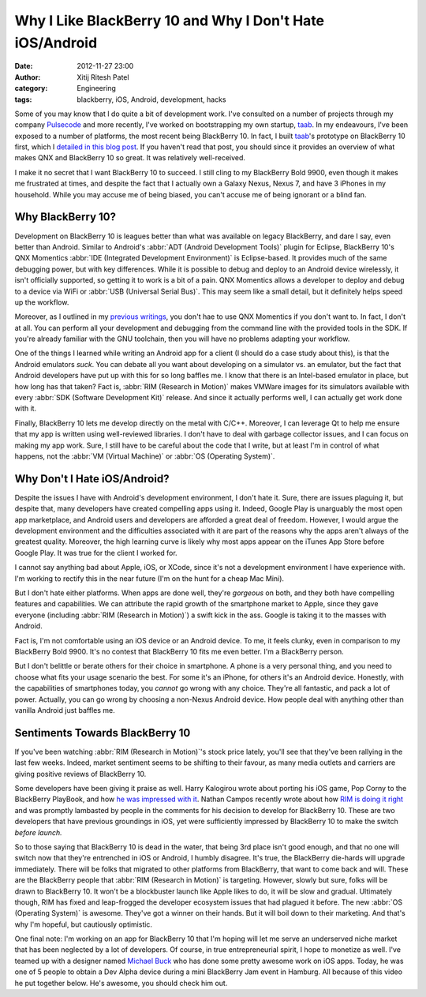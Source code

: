 Why I Like BlackBerry 10 and Why I Don't Hate iOS/Android
#########################################################
:date: 2012-11-27 23:00
:author: Xitij Ritesh Patel
:category: Engineering
:tags: blackberry, iOS, Android, development, hacks

Some of you may know that I do quite a bit of development work. I've consulted on a number of projects through my company `Pulsecode`_ and more recently, I've worked on bootstrapping my own startup, `taab`_. In my endeavours, I've been exposed to a number of platforms, the most recent being BlackBerry 10. In fact, I built `taab`_'s prototype on BlackBerry 10 first, which I `detailed in this blog post`_. If you haven't read that post, you should since it provides an overview of what makes QNX and BlackBerry 10 so great. It was relatively well-received.

I make it no secret that I want BlackBerry 10 to succeed. I still cling to my BlackBerry Bold 9900, even though it makes me frustrated at times, and despite the fact that I actually own a Galaxy Nexus, Nexus 7, and have 3 iPhones in my household. While you may accuse me of being biased, you can't accuse me of being ignorant or a blind fan. 

Why BlackBerry 10?
------------------

Development on BlackBerry 10 is leagues better than what was available on legacy BlackBerry, and dare I say, even better than Android. Similar to Android's :abbr:`ADT (Android Development Tools)` plugin for Eclipse, BlackBerry 10's QNX Momentics :abbr:`IDE (Integrated Development Environment)` is Eclipse-based. It provides much of the same debugging power, but with key differences. While it is possible to debug and deploy to an Android device wirelessly, it isn't officially supported, so getting it to work is a bit of a pain. QNX Momentics allows a developer to deploy and debug to a device via WiFi or :abbr:`USB (Universal Serial Bus)`. This may seem like a small detail, but it definitely helps speed up the workflow. 

Moreover, as I outlined in my `previous writings`_, you don't hae to use QNX Momentics if you don't want to. In fact, I don't at all. You can perform all your development and debugging from the command line with the provided tools in the SDK. If you're already familiar with the GNU toolchain, then you will have no problems adapting your workflow. 

One of the things I learned while writing an Android app for a client (I should do a case study about this), is that the Android emulators *suck*. You can debate all you want about developing on a simulator vs. an emulator, but the fact that Android developers have put up with this for so long baffles me. I know that there is an Intel-based emulator in place, but how long has that taken? Fact is, :abbr:`RIM (Research in Motion)` makes VMWare images for its simulators available with every :abbr:`SDK (Software Development Kit)` release. And since it actually performs well, I can actually get work done with it.

Finally, BlackBerry 10 lets me develop directly on the metal with C/C++. Moreover, I can leverage Qt to help me ensure that my app is written using well-reviewed libraries. I don't have to deal with garbage collector issues, and I can focus on making my app work. Sure, I still have to be careful about the code that I write, but at least I'm in control of what happens, not the :abbr:`VM (Virtual Machine)` or :abbr:`OS (Operating System)`. 

Why Don't I Hate iOS/Android?
-----------------------------

Despite the issues I have with Android's development environment, I don't hate it. Sure, there are issues plaguing it, but despite that, many developers have created compelling apps using it. Indeed, Google Play is unarguably the most open app marketplace, and Android users and developers are afforded a great deal of freedom. However, I would argue the development environment and the difficulties associated with it are part of the reasons why the apps aren't always of the greatest quality. Moreover, the high learning curve is likely why most apps appear on the iTunes App Store before Google Play. It was true for the client I worked for.

I cannot say anything bad about Apple, iOS, or XCode, since it's not a development environment I have experience with. I'm working to rectify this in the near future (I'm on the hunt for a cheap Mac Mini). 

But I don't hate either platforms. When apps are done well, they're *gorgeous* on both, and they both have compelling features and capabilities. We can attribute the rapid growth of the smartphone market to Apple, since they gave everyone (including :abbr:`RIM (Research in Motion)`) a swift kick in the ass. Google is taking it to the masses with Android.

Fact is, I'm not comfortable using an iOS device or an Android device. To me, it feels clunky, even in comparison to my BlackBerry Bold 9900. It's no contest that BlackBerry 10 fits me even better. I'm a BlackBerry person.

But I don't belittle or berate others for their choice in smartphone. A phone is a very personal thing, and you need to choose what fits your usage scenario the best. For some it's an iPhone, for others it's an Android device. Honestly, with the capabilities of smartphones today, you *cannot* go wrong with any choice. They're all fantastic, and pack a lot of power. Actually, you can go wrong by choosing a non-Nexus Android device. How people deal with anything other than vanilla Android just baffles me. 

Sentiments Towards BlackBerry 10
--------------------------------

If you've been watching :abbr:`RIM (Research in Motion)`'s stock price lately, you'll see that they've been rallying in the last few weeks. Indeed, market sentiment seems to be shifting to their favour, as many media outlets and carriers are giving positive reviews of BlackBerry 10. 

Some developers have been giving it praise as well. Harry Kalogirou wrote about porting his iOS game, Pop Corny to the BlackBerry PlayBook, and how `he was impressed with it`_. Nathan Campos recently wrote about how `RIM is doing it right`_  and was promptly lambasted by people in the comments for his decision to develop for BlackBerry 10. These are two developers that have previous groundings in iOS, yet were sufficiently impressed by BlackBerry 10 to make the switch *before launch.*

So to those saying that BlackBerry 10 is dead in the water, that being 3rd place isn't good enough, and that no one will switch now that they're entrenched in iOS or Android, I humbly disagree. It's true, the BlackBerry die-hards will upgrade immediately. There will be folks that migrated to other platforms from BlackBerry, that want to come back and will. These are the BlackBerry people that :abbr:`RIM (Research in Motion)` is targeting. However, slowly but sure, folks will be drawn to BlackBerry 10. It won't be a blockbuster launch like Apple likes to do, it will be slow and gradual. Ultimately though, RIM has fixed and leap-frogged the developer ecosystem issues that had plagued it before. The new :abbr:`OS (Operating System)` is awesome. They've got a winner on their hands. But it will boil down to their marketing. And that's why I'm hopeful, but cautiously optimistic.

One final note: I'm working on an app for BlackBerry 10 that I'm hoping will let me serve an underserved niche market that has been neglected by a lot of developers. Of course, in true entrepreneurial spirit, I hope to monetize as well. I've teamed up with a designer named `Michael Buck`_ who has done some pretty awesome work on iOS apps. Today, he was one of 5 people to obtain a Dev Alpha device during a mini BlackBerry Jam event in Hamburg. All because of this video he put together below. He's awesome, you should check him out.

.. raw:: html

   <iframe src="http://player.vimeo.com/video/54298069?badge=0" width="500" height="281" frameborder="0" webkitAllowFullScreen mozallowfullscreen allowFullScreen></iframe> <p><a href="http://vimeo.com/54298069">BB-JAM - Icon-Test</a> from <a href="http://vimeo.com/iammichaelbuck">Michael Buck</a> on <a href="http://vimeo.com">Vimeo</a>.</p>

.. _Pulsecode: http://pulsecode.ca
.. _taab: http://taab.co
.. _detailed in this blog post: http://blog.taab.co/2012/08/15/how-were-building-taab-for-blackberry-10/
.. _previous writings: http://blog.taab.co/2012/08/15/how-were-building-taab-for-blackberry-10/
.. _he was impressed with it: http://kalogirou.net/2012/08/25/impressed-by-the-new-blackberry-os-or-how-ios-ate-dust/
.. _RIM is doing it right: http://nathancampos.me/post/30259200001/rim-is-doing-it-right
.. _Michael Buck: http://dribbble.com/MichaelBuck
